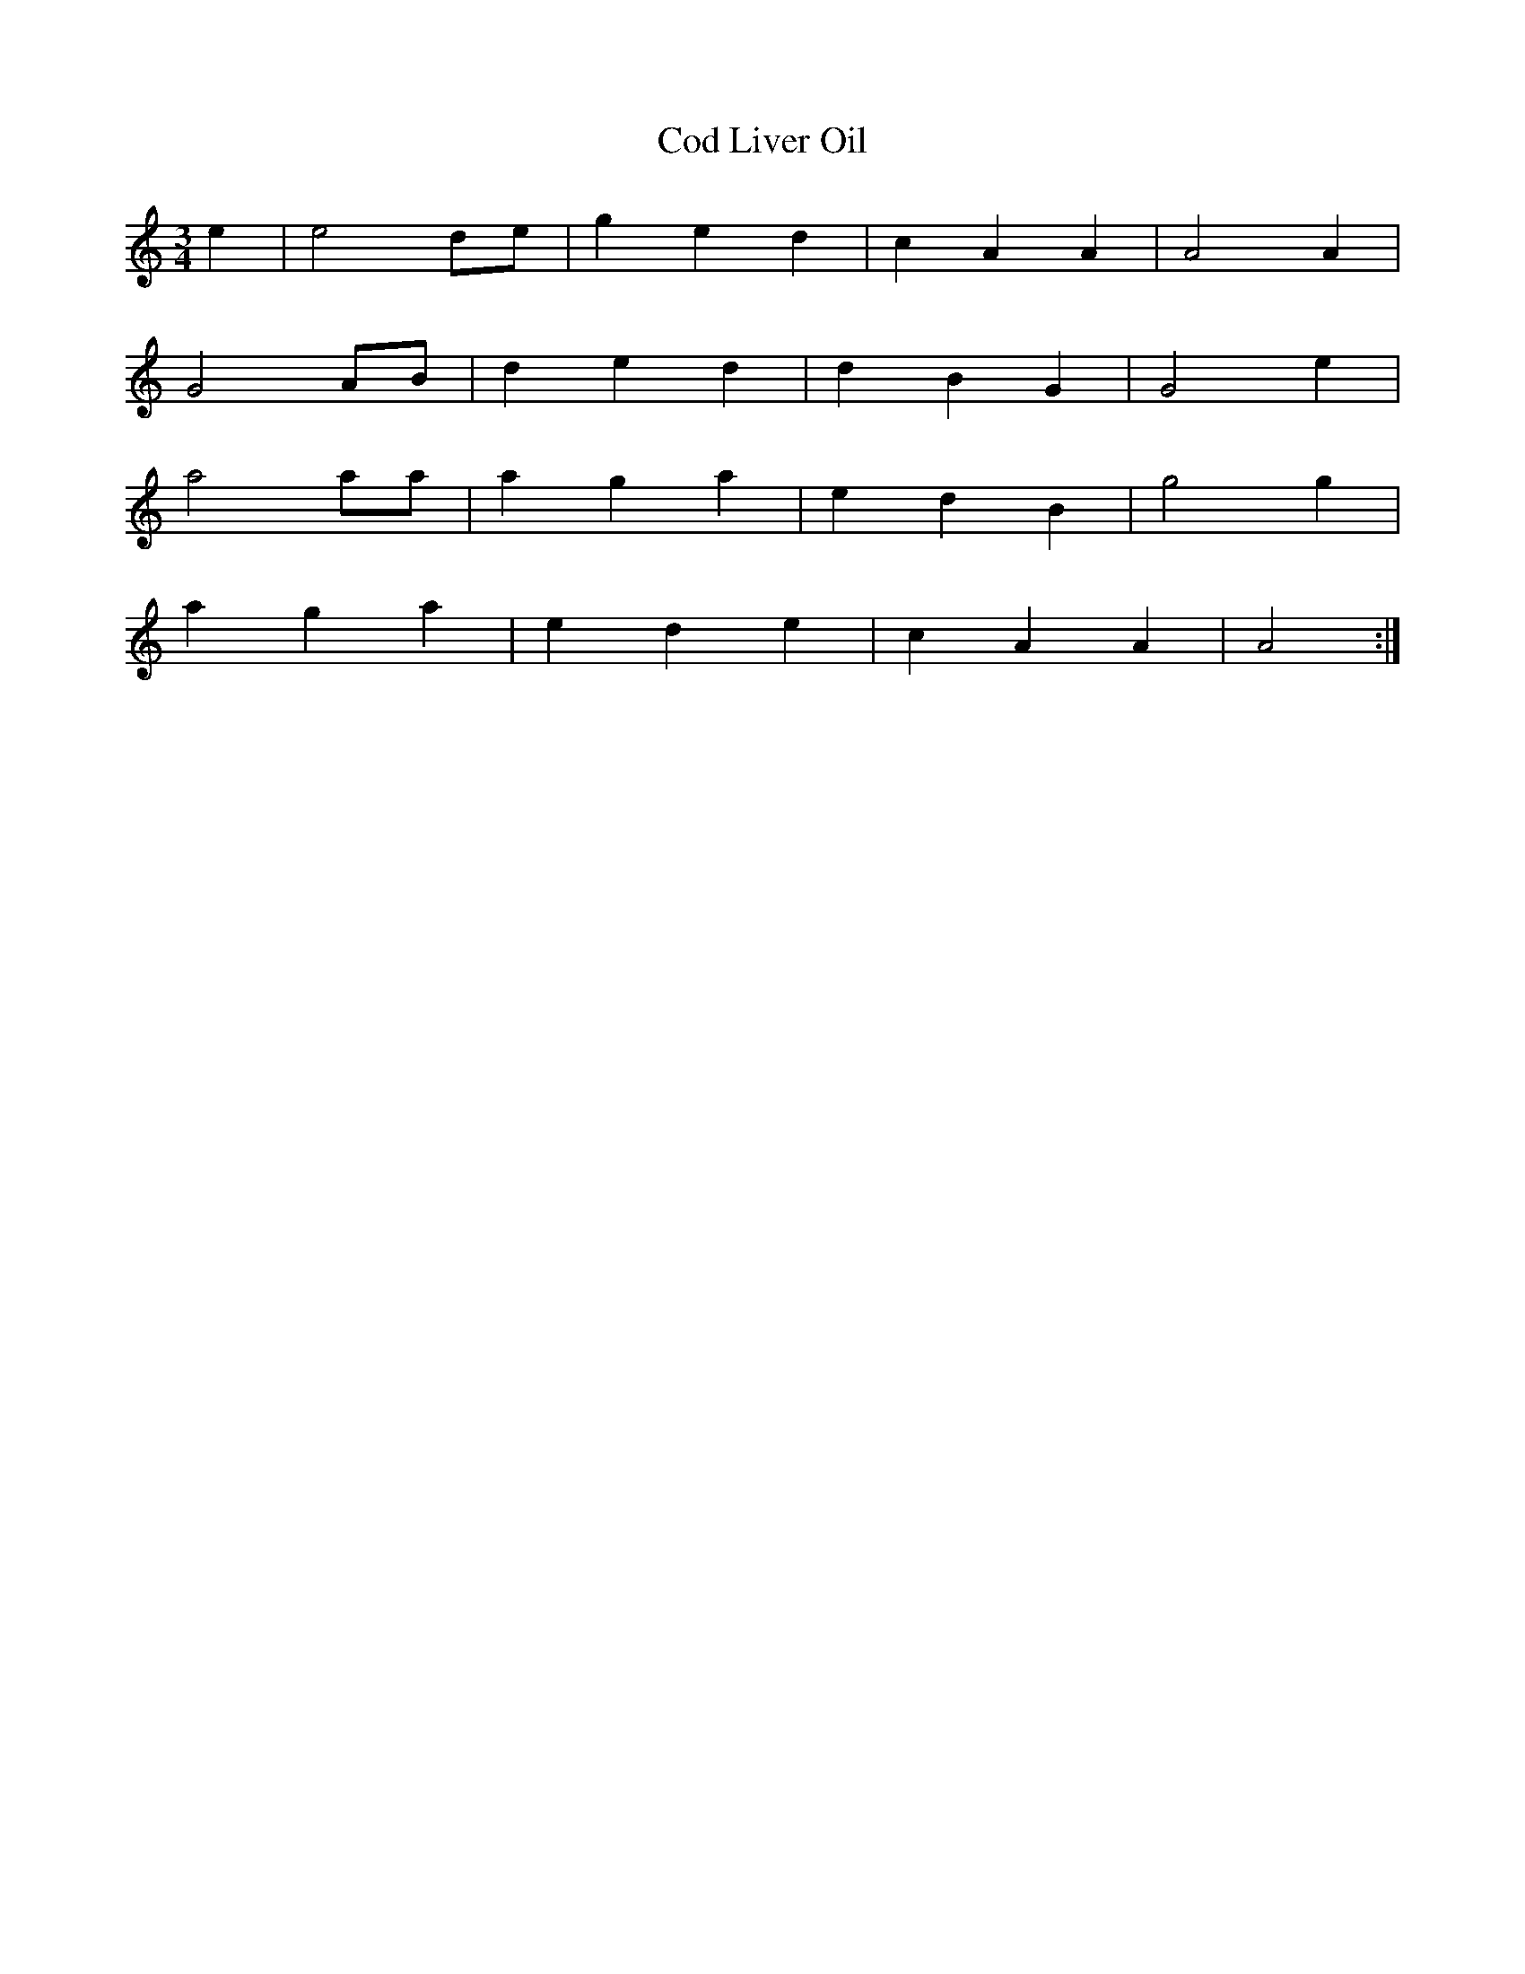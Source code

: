 X: 177
T: Cod Liver Oil
M:3/4
R:
L:1/4
Z:added by Alf 
K:Am
e|e2 d/e/|g e d|c A A|A2 A|
G2 A/B/|d e d|d B G|G2 e|
a2 a/a/|a g a|e d B|g2 g|
a g a|e d e|c A A|A2 :|
